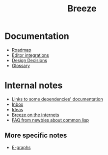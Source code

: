 :PROPERTIES:
:ID:       9c910250-abdc-4cbe-961b-46ad5c4f82d4
:END:
#+title: Breeze
#+options: toc:nil

* Documentation

- [[id:11dd9906-75ff-4abc-82a5-b7dda0936f06][Roadmap]]
- [[id:5d211d9a-0749-4adb-abe0-e66133d09b5b][Editor integrations]]
- [[id:14d42b3a-0a2f-4a3b-8937-7175e621c6ec][Design Decisions]]
- [[id:bb5c6ad4-0f89-48aa-9295-13e5e248a897][Glossary]]
# TODO WIP - [[file://reference.html][Reference]]

* Internal notes

- [[id:7d0f5cd2-d216-4882-84ac-27c004ad6fbd][Links to some dependencies' documentation]]
- [[id:598a884c-56d0-4378-b5f5-acb2671d5112][Inbox]]
- [[id:e2ff6189-1fd8-4d3c-9b7d-3d3ddbf2b0aa][Ideas]]
- [[id:b9f7e1f4-dc86-46e0-860b-f845f180110e][Breeze on the internets]]
- [[id:31236780-159e-4a58-9019-37f57f5b4997][FAQ from newbies about common lisp]]

** More specific notes

- [[id:32155195-1bc4-4f2d-8f6a-12fb0bd68ecc][E-graphs]]
